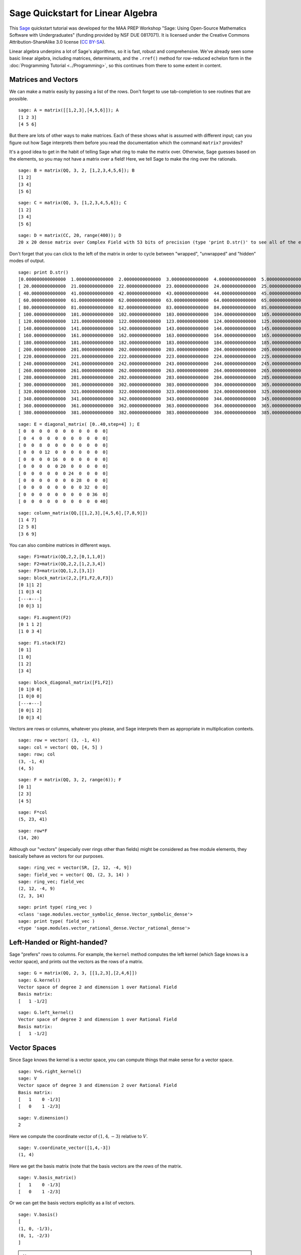 .. -*- coding: utf-8 -*-

.. linkall

Sage Quickstart for Linear Algebra
==================================

This `Sage <http://www.sagemath.org>`_ quickstart tutorial was developed
for the MAA PREP Workshop "Sage: Using Open\-Source Mathematics Software
with Undergraduates" (funding provided by NSF DUE 0817071).  It is
licensed under the Creative Commons Attribution\-ShareAlike 3.0 license
(`CC BY\-SA <http://creativecommons.org/licenses/by-sa/3.0/>`_).

Linear algebra underpins a lot of Sage's algorithms, so it is fast,
robust and comprehensive.  We've already seen some basic linear algebra,
including matrices, determinants, and the ``.rref()`` method for
row-reduced echelon form in the :doc:`Programming Tutorial
<../Programming>`, so this continues from there to some extent in
content.

Matrices and Vectors
--------------------

We can make a matrix easily by passing a list of the rows.  Don't forget
to use tab\-completion to see routines that are possible.

::

    sage: A = matrix([[1,2,3],[4,5,6]]); A
    [1 2 3]
    [4 5 6]

But there are lots of other ways to make matrices.  Each of these shows
what is assumed with different input; can you figure out how Sage
interprets them before you read the documentation which the command
``matrix?`` provides?

It's a good idea to get in the habit of telling Sage what ring to make
the matrix over.  Otherwise, Sage guesses based on the elements, so you
may not have a matrix over a field!  Here, we tell Sage to make the ring
over the rationals.

::

    sage: B = matrix(QQ, 3, 2, [1,2,3,4,5,6]); B
    [1 2]
    [3 4]
    [5 6]

::

    sage: C = matrix(QQ, 3, [1,2,3,4,5,6]); C
    [1 2]
    [3 4]
    [5 6]

::

    sage: D = matrix(CC, 20, range(400)); D
    20 x 20 dense matrix over Complex Field with 53 bits of precision (type 'print D.str()' to see all of the entries)

Don't forget that you can click to the left of the matrix in order to
cycle between "wrapped", "unwrapped" and "hidden" modes of output.

::

    sage: print D.str()
    [0.000000000000000  1.00000000000000  2.00000000000000  3.00000000000000  4.00000000000000  5.00000000000000  6.00000000000000  7.00000000000000  8.00000000000000  9.00000000000000  10.0000000000000  11.0000000000000  12.0000000000000  13.0000000000000  14.0000000000000  15.0000000000000  16.0000000000000  17.0000000000000  18.0000000000000  19.0000000000000]
    [ 20.0000000000000  21.0000000000000  22.0000000000000  23.0000000000000  24.0000000000000  25.0000000000000  26.0000000000000  27.0000000000000  28.0000000000000  29.0000000000000  30.0000000000000  31.0000000000000  32.0000000000000  33.0000000000000  34.0000000000000  35.0000000000000  36.0000000000000  37.0000000000000  38.0000000000000  39.0000000000000]
    [ 40.0000000000000  41.0000000000000  42.0000000000000  43.0000000000000  44.0000000000000  45.0000000000000  46.0000000000000  47.0000000000000  48.0000000000000  49.0000000000000  50.0000000000000  51.0000000000000  52.0000000000000  53.0000000000000  54.0000000000000  55.0000000000000  56.0000000000000  57.0000000000000  58.0000000000000  59.0000000000000]
    [ 60.0000000000000  61.0000000000000  62.0000000000000  63.0000000000000  64.0000000000000  65.0000000000000  66.0000000000000  67.0000000000000  68.0000000000000  69.0000000000000  70.0000000000000  71.0000000000000  72.0000000000000  73.0000000000000  74.0000000000000  75.0000000000000  76.0000000000000  77.0000000000000  78.0000000000000  79.0000000000000]
    [ 80.0000000000000  81.0000000000000  82.0000000000000  83.0000000000000  84.0000000000000  85.0000000000000  86.0000000000000  87.0000000000000  88.0000000000000  89.0000000000000  90.0000000000000  91.0000000000000  92.0000000000000  93.0000000000000  94.0000000000000  95.0000000000000  96.0000000000000  97.0000000000000  98.0000000000000  99.0000000000000]
    [ 100.000000000000  101.000000000000  102.000000000000  103.000000000000  104.000000000000  105.000000000000  106.000000000000  107.000000000000  108.000000000000  109.000000000000  110.000000000000  111.000000000000  112.000000000000  113.000000000000  114.000000000000  115.000000000000  116.000000000000  117.000000000000  118.000000000000  119.000000000000]
    [ 120.000000000000  121.000000000000  122.000000000000  123.000000000000  124.000000000000  125.000000000000  126.000000000000  127.000000000000  128.000000000000  129.000000000000  130.000000000000  131.000000000000  132.000000000000  133.000000000000  134.000000000000  135.000000000000  136.000000000000  137.000000000000  138.000000000000  139.000000000000]
    [ 140.000000000000  141.000000000000  142.000000000000  143.000000000000  144.000000000000  145.000000000000  146.000000000000  147.000000000000  148.000000000000  149.000000000000  150.000000000000  151.000000000000  152.000000000000  153.000000000000  154.000000000000  155.000000000000  156.000000000000  157.000000000000  158.000000000000  159.000000000000]
    [ 160.000000000000  161.000000000000  162.000000000000  163.000000000000  164.000000000000  165.000000000000  166.000000000000  167.000000000000  168.000000000000  169.000000000000  170.000000000000  171.000000000000  172.000000000000  173.000000000000  174.000000000000  175.000000000000  176.000000000000  177.000000000000  178.000000000000  179.000000000000]
    [ 180.000000000000  181.000000000000  182.000000000000  183.000000000000  184.000000000000  185.000000000000  186.000000000000  187.000000000000  188.000000000000  189.000000000000  190.000000000000  191.000000000000  192.000000000000  193.000000000000  194.000000000000  195.000000000000  196.000000000000  197.000000000000  198.000000000000  199.000000000000]
    [ 200.000000000000  201.000000000000  202.000000000000  203.000000000000  204.000000000000  205.000000000000  206.000000000000  207.000000000000  208.000000000000  209.000000000000  210.000000000000  211.000000000000  212.000000000000  213.000000000000  214.000000000000  215.000000000000  216.000000000000  217.000000000000  218.000000000000  219.000000000000]
    [ 220.000000000000  221.000000000000  222.000000000000  223.000000000000  224.000000000000  225.000000000000  226.000000000000  227.000000000000  228.000000000000  229.000000000000  230.000000000000  231.000000000000  232.000000000000  233.000000000000  234.000000000000  235.000000000000  236.000000000000  237.000000000000  238.000000000000  239.000000000000]
    [ 240.000000000000  241.000000000000  242.000000000000  243.000000000000  244.000000000000  245.000000000000  246.000000000000  247.000000000000  248.000000000000  249.000000000000  250.000000000000  251.000000000000  252.000000000000  253.000000000000  254.000000000000  255.000000000000  256.000000000000  257.000000000000  258.000000000000  259.000000000000]
    [ 260.000000000000  261.000000000000  262.000000000000  263.000000000000  264.000000000000  265.000000000000  266.000000000000  267.000000000000  268.000000000000  269.000000000000  270.000000000000  271.000000000000  272.000000000000  273.000000000000  274.000000000000  275.000000000000  276.000000000000  277.000000000000  278.000000000000  279.000000000000]
    [ 280.000000000000  281.000000000000  282.000000000000  283.000000000000  284.000000000000  285.000000000000  286.000000000000  287.000000000000  288.000000000000  289.000000000000  290.000000000000  291.000000000000  292.000000000000  293.000000000000  294.000000000000  295.000000000000  296.000000000000  297.000000000000  298.000000000000  299.000000000000]
    [ 300.000000000000  301.000000000000  302.000000000000  303.000000000000  304.000000000000  305.000000000000  306.000000000000  307.000000000000  308.000000000000  309.000000000000  310.000000000000  311.000000000000  312.000000000000  313.000000000000  314.000000000000  315.000000000000  316.000000000000  317.000000000000  318.000000000000  319.000000000000]
    [ 320.000000000000  321.000000000000  322.000000000000  323.000000000000  324.000000000000  325.000000000000  326.000000000000  327.000000000000  328.000000000000  329.000000000000  330.000000000000  331.000000000000  332.000000000000  333.000000000000  334.000000000000  335.000000000000  336.000000000000  337.000000000000  338.000000000000  339.000000000000]
    [ 340.000000000000  341.000000000000  342.000000000000  343.000000000000  344.000000000000  345.000000000000  346.000000000000  347.000000000000  348.000000000000  349.000000000000  350.000000000000  351.000000000000  352.000000000000  353.000000000000  354.000000000000  355.000000000000  356.000000000000  357.000000000000  358.000000000000  359.000000000000]
    [ 360.000000000000  361.000000000000  362.000000000000  363.000000000000  364.000000000000  365.000000000000  366.000000000000  367.000000000000  368.000000000000  369.000000000000  370.000000000000  371.000000000000  372.000000000000  373.000000000000  374.000000000000  375.000000000000  376.000000000000  377.000000000000  378.000000000000  379.000000000000]
    [ 380.000000000000  381.000000000000  382.000000000000  383.000000000000  384.000000000000  385.000000000000  386.000000000000  387.000000000000  388.000000000000  389.000000000000  390.000000000000  391.000000000000  392.000000000000  393.000000000000  394.000000000000  395.000000000000  396.000000000000  397.000000000000  398.000000000000  399.000000000000]

::

    sage: E = diagonal_matrix( [0..40,step=4] ); E
    [ 0  0  0  0  0  0  0  0  0  0  0]
    [ 0  4  0  0  0  0  0  0  0  0  0]
    [ 0  0  8  0  0  0  0  0  0  0  0]
    [ 0  0  0 12  0  0  0  0  0  0  0]
    [ 0  0  0  0 16  0  0  0  0  0  0]
    [ 0  0  0  0  0 20  0  0  0  0  0]
    [ 0  0  0  0  0  0 24  0  0  0  0]
    [ 0  0  0  0  0  0  0 28  0  0  0]
    [ 0  0  0  0  0  0  0  0 32  0  0]
    [ 0  0  0  0  0  0  0  0  0 36  0]
    [ 0  0  0  0  0  0  0  0  0  0 40]

::

    sage: column_matrix(QQ,[[1,2,3],[4,5,6],[7,8,9]])
    [1 4 7]
    [2 5 8]
    [3 6 9]

You can also combine matrices in different ways.

::

    sage: F1=matrix(QQ,2,2,[0,1,1,0])
    sage: F2=matrix(QQ,2,2,[1,2,3,4])
    sage: F3=matrix(QQ,1,2,[3,1])
    sage: block_matrix(2,2,[F1,F2,0,F3])
    [0 1|1 2]
    [1 0|3 4]
    [---+---]
    [0 0|3 1]

::

    sage: F1.augment(F2)
    [0 1 1 2]
    [1 0 3 4]

::

    sage: F1.stack(F2)
    [0 1]
    [1 0]
    [1 2]
    [3 4]

::

    sage: block_diagonal_matrix([F1,F2])
    [0 1|0 0]
    [1 0|0 0]
    [---+---]
    [0 0|1 2]
    [0 0|3 4]

Vectors are rows or columns, whatever you please, and Sage interprets
them as appropriate in multiplication contexts.

::

    sage: row = vector( (3, -1, 4))
    sage: col = vector( QQ, [4, 5] )
    sage: row; col
    (3, -1, 4)
    (4, 5)

::

    sage: F = matrix(QQ, 3, 2, range(6)); F
    [0 1]
    [2 3]
    [4 5]

::

    sage: F*col
    (5, 23, 41)

::

    sage: row*F
    (14, 20)

Although our "vectors" (especially over rings other than fields) might
be considered as free module elements, they basically behave as vectors
for our purposes.

::

    sage: ring_vec = vector(SR, [2, 12, -4, 9])
    sage: field_vec = vector( QQ, (2, 3, 14) )
    sage: ring_vec; field_vec
    (2, 12, -4, 9)
    (2, 3, 14)

::

    sage: print type( ring_vec )
    <class 'sage.modules.vector_symbolic_dense.Vector_symbolic_dense'>
    sage: print type( field_vec )
    <type 'sage.modules.vector_rational_dense.Vector_rational_dense'>

Left\-Handed or Right\-handed?
-------------------------------

Sage "prefers" rows to columns.  For example, the ``kernel`` method
computes the left kernel (which Sage knows is a vector space), and
prints out the vectors as the rows of a matrix.

::

    sage: G = matrix(QQ, 2, 3, [[1,2,3],[2,4,6]])
    sage: G.kernel()
    Vector space of degree 2 and dimension 1 over Rational Field
    Basis matrix:
    [   1 -1/2]

::

    sage: G.left_kernel()
    Vector space of degree 2 and dimension 1 over Rational Field
    Basis matrix:
    [   1 -1/2]

Vector Spaces
--------------

Since Sage knows the kernel is a vector space, you can compute things
that make sense for a vector space.

::

    sage: V=G.right_kernel()
    sage: V
    Vector space of degree 3 and dimension 2 over Rational Field
    Basis matrix:
    [   1    0 -1/3]
    [   0    1 -2/3]

::

    sage: V.dimension()
    2

Here we compute the coordinate vector of :math:`(1,4,-3)` relative to
:math:`V`.

::

    sage: V.coordinate_vector([1,4,-3])
    (1, 4)

Here we get the basis matrix (note that the basis vectors are the *rows*
of the matrix.

::

    sage: V.basis_matrix()
    [   1    0 -1/3]
    [   0    1 -2/3]

Or we can get the basis vectors explicitly as a list of vectors.

::

    sage: V.basis()
    [
    (1, 0, -1/3),
    (0, 1, -2/3)
    ]

.. note::
   Kernels are **vector spaces** and bases are "\ **echelonized**\ "
   (canonicalized).

   This is why the ``ring`` for the matrix is important.  Compare the
   kernels above with the kernel using a matrix which is only defined over
   the integers.

   ::

       sage: G = matrix(ZZ,2, 3, [[1,2,3],[2,4,6]])
       sage: G.kernel()
       Free module of degree 2 and rank 1 over Integer Ring
       Echelon basis matrix:
       [ 2 -1]

Computations
-------------

Here are some more computations with matrices and vectors.

As you might expect, random matrices are random.

::

    sage: H = random_matrix(QQ, 5, 5, num_bound = 10, den_bound = 4)
    sage: H.det() # random
    15416
    sage: H.eigenvalues() # random
    [-10.08361801792048?, -2.682220984496031?, 4.739405672111427?, -1.320116668180795? - 10.88676412262347?*I, -1.320116668180795? + 10.88676412262347?*I]

Read the :doc:`Numerical Analysis Quickstart <NumAnalysis>` to see what
the question marks above are.  Basically, they say that the actual
number is really inside the interval found by incrementing and
decrementing the last digit of the printed number.  So 9.1? is a number
between 9.0 and 9.2.  Sage knows exactly what number this is (since it's
a root of a polynomial), but uses interval notation to print an
approximation for ease of use.

The ``eigenvectors_right`` command prints out a list of ``(eigenvalue,
[list of eigenvectors], algebraic multiplicity)`` tuples for each
eigenvalue.

::

    sage: H.eigenvectors_right() # random
    [(-10.08361801792048?, [(1, -0.3820692683963385?, -0.4659857618614747?, -0.1264082922197715?, -0.3548156445133095?)], 1), (-2.682220984496031?, [(1, -1.855347152382563?, -0.4203899923232704?, 0.004411201577480876?, -0.5050698736445243?)], 1), (4.739405672111427?, [(1, 0.3284800982819703?, 2.059182569319718?, -1.428547399599918?, 0.5455069936349178?)], 1), (-1.320116668180795? - 10.88676412262347?*I, [(1, 0.710831790589076? + 0.2646474741698805?*I, 0.4504038344112447? + 3.145667601780920?*I, 2.763061217778457? + 0.9994136057023008?*I, 3.092272491890536? - 2.105461094305392?*I)], 1), (-1.320116668180795? + 10.88676412262347?*I, [(1, 0.710831790589076? - 0.2646474741698805?*I, 0.4504038344112447? - 3.145667601780920?*I, 2.763061217778457? - 0.9994136057023008?*I, 3.092272491890536? + 2.105461094305392?*I)], 1)]

It may be more convenient to use the eigenmatrix_right command, which
gives a diagonal matrix of eigenvalues and a column matrix of
eigenvectors.

::

    sage: D,P=H.eigenmatrix_right()
    sage: P*D-H*P
    [0 0 0 0 0]
    [0 0 0 0 0]
    [0 0 0 0 0]
    [0 0 0 0 0]
    [0 0 0 0 0]

Matrix Solving
---------------

We can easily solve linear equations using the backslash, like in Matlab.

::

    sage: A=random_matrix(QQ,3) # random
    sage: v=vector([2,3,1])
    sage: A,v # random
    (
    [ 0 -1  1]
    [-1 -1 -1]
    [ 0  2  2], (2, 3, 1)
    )
    sage: x=A\v; x # random
    (-7/2, -3/4, 5/4)
    sage: A*x # random
    (2, 3, 1)

For *lots* more (concise) information, see the Sage `Linear Algebra
Quick Reference
<http://wiki.sagemath.org/quickref?action=AttachFile&do=get&target=quickref-linalg.pdf>`_
.

